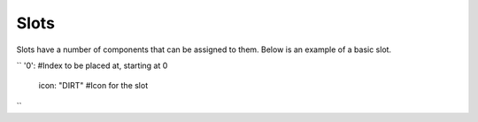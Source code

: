 Slots
=====

Slots have a number of components that can be assigned to them.
Below is an example of a basic slot.

``
'0': #Index to be placed at, starting at 0
  icon: "DIRT" #Icon for the slot
``

